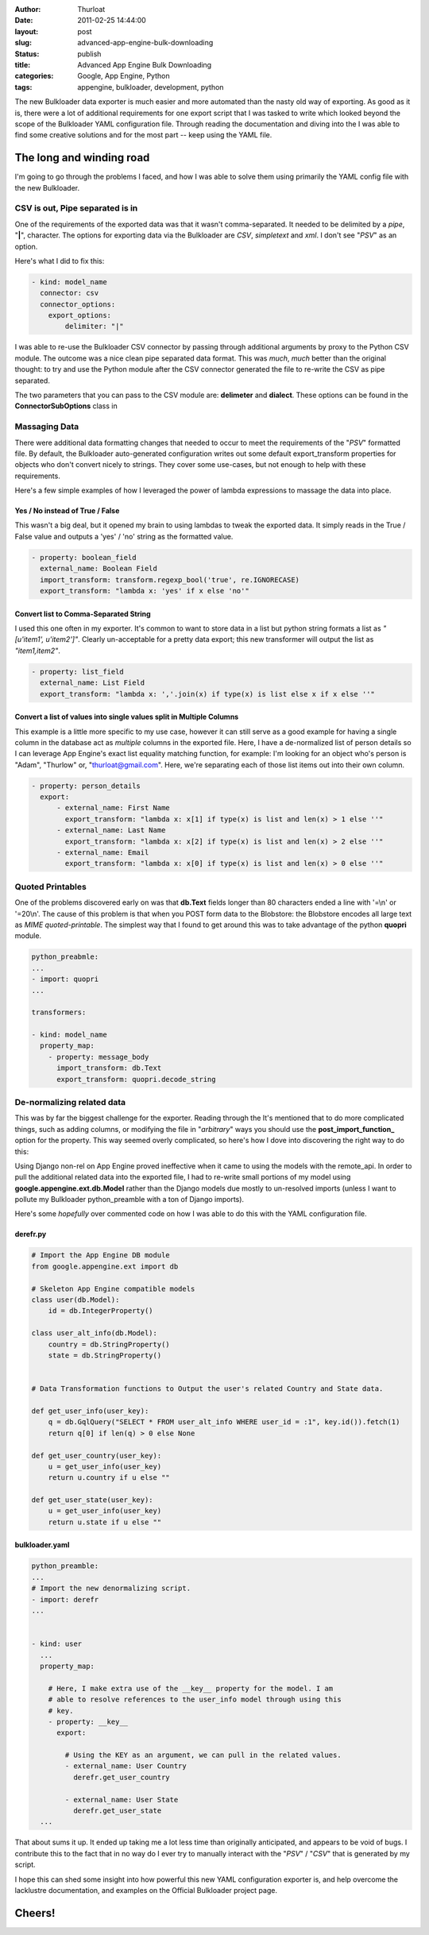 :author: Thurloat
:date: 2011-02-25 14:44:00
:layout: post
:slug: advanced-app-engine-bulk-downloading
:status: publish
:title: Advanced App Engine Bulk Downloading
:categories: Google, App Engine, Python 
:tags: appengine, bulkloader, development, python

.. image:: http://commondatastorage.googleapis.com/thurloat/appenginedump.png
    :align: center

The new Bulkloader data exporter is much easier and more automated than
the nasty old
way of exporting. As good as it is, there were a lot of additional
requirements for one export script that I was tasked to write which
looked beyond the scope of the Bulkloader YAML configuration file.
Through reading the documentation and diving into the
I was able to find some creative solutions and for the most part -- keep
using the YAML file.

The long and winding road
=========================

I'm going to go through the problems I faced, and how I was able to
solve them using primarily the YAML config file with the new Bulkloader.

CSV is out, Pipe separated is in
--------------------------------

One of the requirements of the exported data was that it wasn't
comma-separated. It needed to be delimited by a *pipe*, "**|**",
character. The options for exporting data via the Bulkloader are *CSV*,
*simpletext* and *xml*. I don't see "*PSV*" as an option.

Here's what I did to fix this:

.. code-block:: yaml

    - kind: model_name
      connector: csv
      connector_options:
        export_options:
            delimiter: "|"

I was able to re-use the Bulkloader CSV connector by passing through
additional arguments by proxy to the Python CSV module. The outcome was
a nice clean pipe separated data format. This was *much*, *much* better
than the original thought: to try and use the Python module after the
CSV connector generated the file to re-write the CSV as pipe separated.

The two parameters that you can pass to the CSV module are:
**delimeter** and **dialect**. These options can be found in the
**ConnectorSubOptions** class in

Massaging Data
--------------

There were additional data formatting changes that needed to occur to
meet the requirements of the "*PSV*" formatted file. By default, the
Bulkloader auto-generated configuration writes out some default
export\_transform properties for objects who don't convert nicely to
strings. They cover some use-cases, but not enough to help with these
requirements.

Here's a few simple examples of how I leveraged the power of lambda
expressions to massage the data into place.

Yes / No instead of True / False
,,,,,,,,,,,,,,,,,,,,,,,,,,,,,,,,

This wasn't a big deal, but it opened my brain to using lambdas to tweak
the exported data. It simply reads in the True / False value and outputs
a 'yes' / 'no' string as the formatted value.

.. code-block:: yaml

    - property: boolean_field
      external_name: Boolean Field
      import_transform: transform.regexp_bool('true', re.IGNORECASE)
      export_transform: "lambda x: 'yes' if x else 'no'"

Convert list to Comma-Separated String
,,,,,,,,,,,,,,,,,,,,,,,,,,,,,,,,,,,,,,

I used this one often in my exporter. It's common to want to store data
in a list but python string formats a list as *"[u'item1', u'item2']"*.
Clearly un-acceptable for a pretty data export; this new transformer
will output the list as *"item1,item2"*.

.. code-block:: yaml

    - property: list_field
      external_name: List Field
      export_transform: "lambda x: ','.join(x) if type(x) is list else x if x else ''"

Convert a list of values into single values split in Multiple Columns
,,,,,,,,,,,,,,,,,,,,,,,,,,,,,,,,,,,,,,,,,,,,,,,,,,,,,,,,,,,,,,,,,,,,,

This example is a little more specific to my use case, however it can
still serve as a good example for having a single column in the database
act as *multiple* columns in the exported file. Here, I have a
de-normalized list of person details so I can leverage App Engine's
exact list equality matching function, for example: I'm looking for an
object who's person is "Adam", "Thurlow" or, "thurloat@gmail.com". Here,
we're separating each of those list items out into their own column.

.. code-block:: yaml

    - property: person_details
      export:
          - external_name: First Name
            export_transform: "lambda x: x[1] if type(x) is list and len(x) > 1 else ''"
          - external_name: Last Name
            export_transform: "lambda x: x[2] if type(x) is list and len(x) > 2 else ''"
          - external_name: Email
            export_transform: "lambda x: x[0] if type(x) is list and len(x) > 0 else ''"

Quoted Printables
-----------------

One of the problems discovered early on was that **db.Text** fields
longer than 80 characters ended a line with '=\\n' or '=20\\n'. The
cause of this problem is that when you POST form data to the Blobstore:
the Blobstore encodes all large text as *MIME quoted-printable*. The
simplest way that I found to get around this was to take advantage of
the python **quopri** module.

.. code-block:: yaml

    python_preabmle:
    ...
    - import: quopri
    ...

    transformers:

    - kind: model_name
      property_map:
        - property: message_body
          import_transform: db.Text
          export_transform: quopri.decode_string


De-normalizing related data
---------------------------

This was by far the biggest challenge for the exporter. Reading through
the
It's mentioned that to do more complicated things, such as adding
columns, or modifying the file in "*arbitrary*" ways you should use the
**post\_import\_function\_** option for the property. This way seemed
overly complicated, so here's how I dove into discovering the right way
to do this:

Using Django non-rel on App Engine proved ineffective when it came to
using the models with the remote\_api. In order to pull the additional
related data into the exported file, I had to re-write small portions of
my model using **google.appengine.ext.db.Model** rather than the Django
models due mostly to un-resolved imports (unless I want to pollute my
Bulkloader python\_preamble with a ton of Django imports).

Here's some *hopefully* over commented code on how I was able to do this
with the YAML configuration file.

derefr.py
,,,,,,,,,

.. code-block:: python

    # Import the App Engine DB module
    from google.appengine.ext import db

    # Skeleton App Engine compatible models
    class user(db.Model):
        id = db.IntegerProperty()

    class user_alt_info(db.Model):
        country = db.StringProperty()
        state = db.StringProperty()


    # Data Transformation functions to Output the user's related Country and State data.

    def get_user_info(user_key):
        q = db.GqlQuery("SELECT * FROM user_alt_info WHERE user_id = :1", key.id()).fetch(1)
        return q[0] if len(q) > 0 else None

    def get_user_country(user_key):
        u = get_user_info(user_key)
        return u.country if u else ""

    def get_user_state(user_key):
        u = get_user_info(user_key)
        return u.state if u else ""

bulkloader.yaml
,,,,,,,,,,,,,,,

.. code-block:: yaml

    python_preamble:
    ...
    # Import the new denormalizing script.
    - import: derefr
    ...


    - kind: user
      ...
      property_map:

        # Here, I make extra use of the __key__ property for the model. I am 
        # able to resolve references to the user_info model through using this
        # key.
        - property: __key__
          export:

            # Using the KEY as an argument, we can pull in the related values.
            - external_name: User Country
              derefr.get_user_country

            - external_name: User State
              derefr.get_user_state
      ...

That about sums it up. It ended up taking me a lot less time than
originally anticipated, and appears to be void of bugs. I contribute
this to the fact that in no way do I ever try to manually interact with
the "*PSV*" / "*CSV*" that is generated by my script.

I hope this can shed some insight into how powerful this new YAML
configuration exporter is, and help overcome the lacklustre
documentation, and examples on the Official Bulkloader project page.

Cheers!
=======
